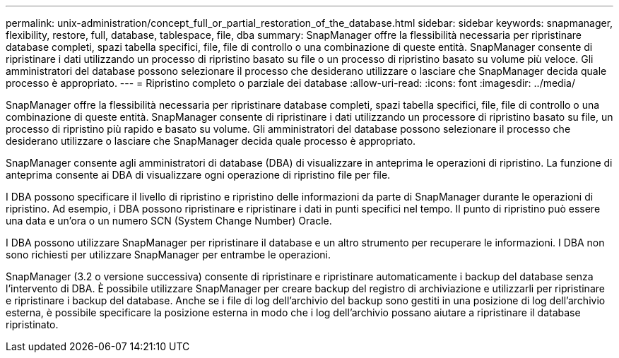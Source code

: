 ---
permalink: unix-administration/concept_full_or_partial_restoration_of_the_database.html 
sidebar: sidebar 
keywords: snapmanager, flexibility, restore, full, database, tablespace, file, dba 
summary: SnapManager offre la flessibilità necessaria per ripristinare database completi, spazi tabella specifici, file, file di controllo o una combinazione di queste entità. SnapManager consente di ripristinare i dati utilizzando un processo di ripristino basato su file o un processo di ripristino basato su volume più veloce. Gli amministratori del database possono selezionare il processo che desiderano utilizzare o lasciare che SnapManager decida quale processo è appropriato. 
---
= Ripristino completo o parziale dei database
:allow-uri-read: 
:icons: font
:imagesdir: ../media/


[role="lead"]
SnapManager offre la flessibilità necessaria per ripristinare database completi, spazi tabella specifici, file, file di controllo o una combinazione di queste entità. SnapManager consente di ripristinare i dati utilizzando un processore di ripristino basato su file, un processo di ripristino più rapido e basato su volume. Gli amministratori del database possono selezionare il processo che desiderano utilizzare o lasciare che SnapManager decida quale processo è appropriato.

SnapManager consente agli amministratori di database (DBA) di visualizzare in anteprima le operazioni di ripristino. La funzione di anteprima consente ai DBA di visualizzare ogni operazione di ripristino file per file.

I DBA possono specificare il livello di ripristino e ripristino delle informazioni da parte di SnapManager durante le operazioni di ripristino. Ad esempio, i DBA possono ripristinare e ripristinare i dati in punti specifici nel tempo. Il punto di ripristino può essere una data e un'ora o un numero SCN (System Change Number) Oracle.

I DBA possono utilizzare SnapManager per ripristinare il database e un altro strumento per recuperare le informazioni. I DBA non sono richiesti per utilizzare SnapManager per entrambe le operazioni.

SnapManager (3.2 o versione successiva) consente di ripristinare e ripristinare automaticamente i backup del database senza l'intervento di DBA. È possibile utilizzare SnapManager per creare backup del registro di archiviazione e utilizzarli per ripristinare e ripristinare i backup del database. Anche se i file di log dell'archivio del backup sono gestiti in una posizione di log dell'archivio esterna, è possibile specificare la posizione esterna in modo che i log dell'archivio possano aiutare a ripristinare il database ripristinato.
